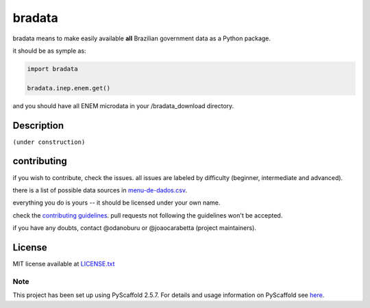 bradata
#######

bradata means to make easily available **all** Brazilian government data
as a Python package.

it should be as symple as:

.. code:: python

    import bradata

    bradata.inep.enem.get()

and you should have all ENEM microdata in your /bradata\_download directory.

Description
===========

``(under construction)``

contributing
============

if you wish to contribute, check the issues. all issues are labeled by
difficulty (beginner, intermediate and advanced).

there is a list of possible data sources in
`menu-de-dados.csv <menu-de-dados.csv>`__.

everything you do is yours -- it should be licensed under your own name.

check the `contributing guidelines <CONTRIBUTING.rst>`_. pull requests
not following the guidelines won't be accepted.

if you have any doubts, contact @odanoburu or @joaocarabetta (project
maintainers).

License
=======

MIT license available at `LICENSE.txt <LICENSE.txt>`_

Note
----

This project has been set up using PyScaffold 2.5.7. For details and
usage information on PyScaffold see
`here <http://pyscaffold.readthedocs.org/>`_.
